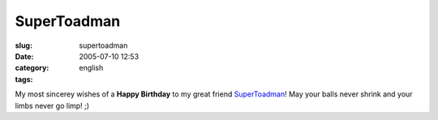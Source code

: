 SuperToadman
############
:slug: supertoadman
:date: 2005-07-10 12:53
:category:
:tags: english

My most sincerey wishes of a **Happy Birthday** to my great friend
`SuperToadman <http://www.supertoadman.com/cs/blogs/supertoadman/default.aspx>`__!
May your balls never shrink and your limbs never go limp! ;)
